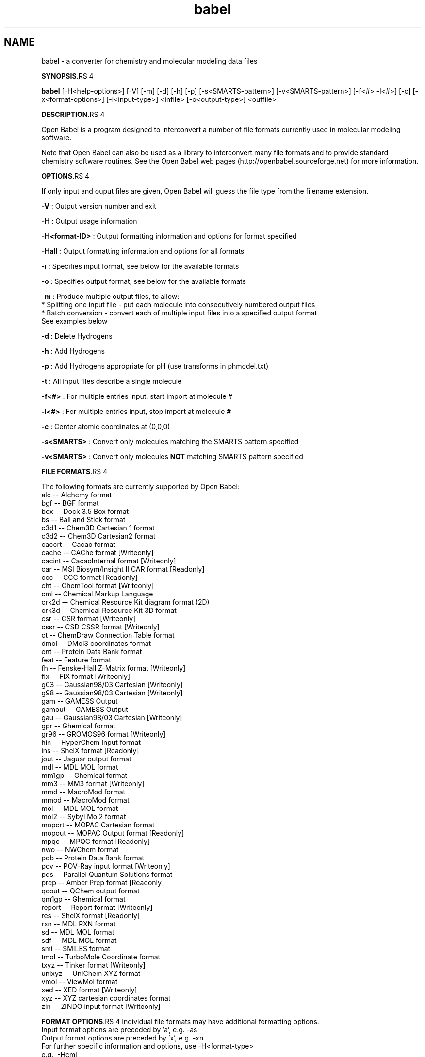 .TH "babel" 1 "5 Sep 2005" "Version 2.0" "Open Babel" \" -*- nroff -*-
.ad l
.nh
.SH NAME
babel \- a converter for chemistry and molecular modeling data files

.br
 
.PP
\fBSYNOPSIS\fP.RS 4

.RE
.PP
\fBbabel\fP [-H<help-options>] [-V] [-m] [-d] [-h] [-p] [-s<SMARTS-pattern>] [-v<SMARTS-pattern>] [-f<#> -l<#>] [-c] [-x<format-options>] [-i<input-type>] <infile> [-o<output-type>] <outfile>
.PP
\fBDESCRIPTION\fP.RS 4

.RE
.PP
Open Babel is a program designed to interconvert a number of file formats currently used in molecular modeling software. 
.br

.br
.PP
Note that Open Babel can also be used as a library to interconvert many file formats and to provide standard chemistry software routines. See the Open Babel web pages (http://openbabel.sourceforge.net) for more information.
.PP
\fBOPTIONS\fP.RS 4

.RE
.PP
If only input and ouput files are given, Open Babel will guess the file type from the filename extension. 
.br

.br
.PP
\fB-V\fP : Output version number and exit 
.br

.br
 \fB-H\fP : Output usage information 
.br

.br
 \fB-H<format-ID>\fP : Output formatting information and options for format specified
.br

.br
 \fB-Hall\fP : Output formatting information and options for all formats
.br

.br
 \fB-i\fP : Specifies input format, see below for the available formats 
.br

.br
 \fB-o\fP : Specifies output format, see below for the available formats 
.br

.br
 \fB-m\fP : Produce multiple output files, to allow:
.br
 * Splitting one input file - put each molecule into consecutively numbered output files 
.br
 * Batch conversion - convert each of multiple input files into a specified output format 
.br
 See examples below 
.br

.br
 \fB-d\fP : Delete Hydrogens 
.br

.br
 \fB-h\fP : Add Hydrogens 
.br

.br
 \fB-p\fP : Add Hydrogens appropriate for pH (use transforms in phmodel.txt) 
.br

.br
 \fB-t\fP : All input files describe a single molecule 
.br

.br
 \fB-f<#>\fP : For multiple entries input, start import at molecule # 
.br

.br
 \fB-l<#>\fP : For multiple entries input, stop import at molecule # 
.br

.br
 \fB-c\fP : Center atomic coordinates at (0,0,0) 
.br

.br
 \fB-s<SMARTS>\fP : Convert only molecules matching the SMARTS pattern specified 
.br

.br
 \fB-v<SMARTS>\fP : Convert only molecules \fBNOT\fP matching SMARTS pattern specified 
.br

.br
.PP
\fBFILE FORMATS\fP.RS 4

.RE
.PP
The following formats are currently supported by Open Babel: 
.br
 alc -- Alchemy format 
.br
 bgf -- BGF format 
.br
 box -- Dock 3.5 Box format 
.br
 bs -- Ball and Stick format 
.br
 c3d1 -- Chem3D Cartesian 1 format 
.br
 c3d2 -- Chem3D Cartesian2 format 
.br
 caccrt -- Cacao format 
.br
 cache -- CAChe format [Writeonly] 
.br
 cacint -- CacaoInternal format [Writeonly] 
.br
 car -- MSI Biosym/Insight II CAR format [Readonly] 
.br
 ccc -- CCC format [Readonly] 
.br
 cht -- ChemTool format [Writeonly] 
.br
 cml -- Chemical Markup Language 
.br
 crk2d -- Chemical Resource Kit diagram format (2D) 
.br
 crk3d -- Chemical Resource Kit 3D format 
.br
 csr -- CSR format [Writeonly] 
.br
 cssr -- CSD CSSR format [Writeonly] 
.br
 ct -- ChemDraw Connection Table format 
.br
 dmol -- DMol3 coordinates format 
.br
 ent -- Protein Data Bank format 
.br
 feat -- Feature format 
.br
 fh -- Fenske-Hall Z-Matrix format [Writeonly] 
.br
 fix -- FIX format [Writeonly] 
.br
 g03 -- Gaussian98/03 Cartesian [Writeonly] 
.br
 g98 -- Gaussian98/03 Cartesian [Writeonly] 
.br
 gam -- GAMESS Output 
.br
 gamout -- GAMESS Output 
.br
 gau -- Gaussian98/03 Cartesian [Writeonly] 
.br
 gpr -- Ghemical format 
.br
 gr96 -- GROMOS96 format [Writeonly] 
.br
 hin -- HyperChem Input format 
.br
 ins -- ShelX format [Readonly] 
.br
 jout -- Jaguar output format 
.br
 mdl -- MDL MOL format 
.br
 mm1gp -- Ghemical format 
.br
 mm3 -- MM3 format [Writeonly] 
.br
 mmd -- MacroMod format 
.br
 mmod -- MacroMod format 
.br
 mol -- MDL MOL format 
.br
 mol2 -- Sybyl Mol2 format 
.br
 mopcrt -- MOPAC Cartesian format 
.br
 mopout -- MOPAC Output format [Readonly] 
.br
 mpqc -- MPQC format [Readonly] 
.br
 nwo -- NWChem format 
.br
 pdb -- Protein Data Bank format 
.br
 pov -- POV-Ray input format [Writeonly] 
.br
 pqs -- Parallel Quantum Solutions format 
.br
 prep -- Amber Prep format [Readonly] 
.br
 qcout -- QChem output format 
.br
 qm1gp -- Ghemical format 
.br
 report -- Report format [Writeonly] 
.br
 res -- ShelX format [Readonly] 
.br
 rxn -- MDL RXN format 
.br
 sd -- MDL MOL format 
.br
 sdf -- MDL MOL format 
.br
 smi -- SMILES format 
.br
 tmol -- TurboMole Coordinate format 
.br
 txyz -- Tinker format [Writeonly] 
.br
 unixyz -- UniChem XYZ format 
.br
 vmol -- ViewMol format 
.br
 xed -- XED format [Writeonly] 
.br
 xyz -- XYZ cartesian coordinates format 
.br
 zin -- ZINDO input format [Writeonly]
.PP
\fBFORMAT OPTIONS\fP.RS 4
Individual file formats may have additional formatting options. 
.br
 Input format options are preceded by 'a', e.g. -as 
.br
 Output format options are preceded by 'x', e.g. -xn 
.br
 For further specific information and options, use -H<format-type> 
.br
 e.g., -Hcml
.RE
.PP
\fBEXAMPLES\fP.RS 4

.IP "\(bu" 2
Standard conversion 
.br
 babel -ixyz ethanol.xyz -opdb ethanol.pdb 
.br

.IP "\(bu" 2
Conversion from a SMI file in STDIN to a Mol2 file written to STDOUT 
.br
 babel -ismi -omol2 
.br

.IP "\(bu" 2
Split a multi-molecule file into new1.smi, new2.smi, etc. 
.br
 babel infile.mol new.smi -m 
.br

.PP
.RE
.PP
\fBAUTHORS\fP.RS 4

.RE
.PP
Open Babel is currently maintained by \fBGeoff\fP \fBHutchison\fP, \fBChris\fP \fBMorley\fP and \fBMichael\fP \fBBanck\fP.
.PP
For more contributors to Open Babel, see http://openbabel.sourceforge.net/THANKS.shtml
.PP
\fBCOPYRIGHT\fP.RS 4
Copyright (C) 1998-2001 by OpenEye Scientific Software, Inc. Some portions Copyright (C) 2001-2005 by Geoffrey R. Hutchison 
.br
 
.br
 This program is free software; you can redistribute it and/or modify it under the terms of the GNU General Public License as published by the Free Software Foundation version 2 of the License.
.br
 
.br
 This program is distributed in the hope that it will be useful, but WITHOUT ANY WARRANTY; without even the implied warranty of MERCHANTABILITY or FITNESS FOR A PARTICULAR PURPOSE. See the GNU General Public License for more details.
.RE
.PP
\fBSEE ALSO\fP.RS 4
The web pages for Open Babel can be found at http://openbabel.sourceforge.net/ 
.RE
.PP

